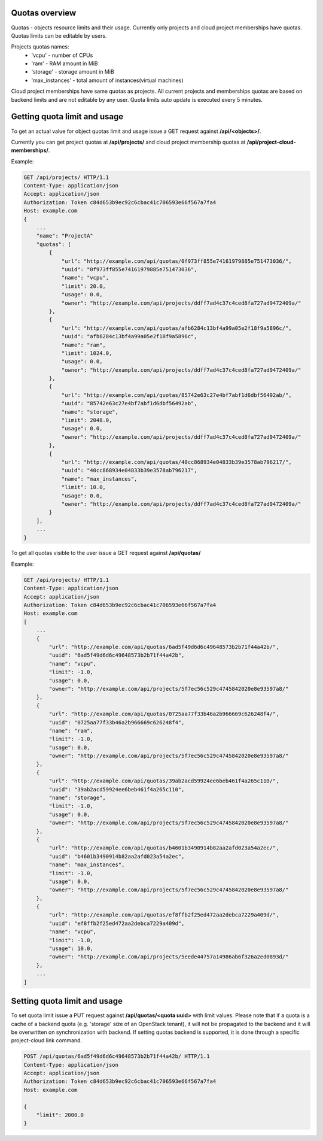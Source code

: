 Quotas overview
---------------

Quotas - objects resource limits and their usage. Currently only projects and cloud project memberships have quotas.
Quotas limits can be editable by users.

Projects quotas names:
 - 'vcpu' - number of CPUs
 - 'ram' - RAM amount in MiB
 - 'storage' - storage amount in MiB
 - 'max_instances' - total amount of instances(virtual machines)

Cloud project memberships have same quotas as projects. All current projects and memberships quotas are based on
backend limits and are not editable by any user. Quota limits auto update is executed every 5 minutes.


Getting quota limit and usage
-----------------------------

To get an actual value for object quotas limit and usage issue a GET request against **/api/<objects>/**.

Currently you can get project quotas at **/api/projects/** and cloud project membership quotas at
**/api/project-cloud-memberships/**.

Example:

.. code-block:: http

    GET /api/projects/ HTTP/1.1
    Content-Type: application/json
    Accept: application/json
    Authorization: Token c84d653b9ec92c6cbac41c706593e66f567a7fa4
    Host: example.com
    {
        ...
        "name": "ProjectA"
        "quotas": [
            {
                "url": "http://example.com/api/quotas/0f973ff855e74161979885e751473036/",
                "uuid": "0f973ff855e74161979885e751473036",
                "name": "vcpu",
                "limit": 20.0,
                "usage": 0.0,
                "owner": "http://example.com/api/projects/ddff7ad4c37c4ced8fa727ad9472409a/"
            },
            {
                "url": "http://example.com/api/quotas/afb6284c13bf4a99a05e2f18f9a5896c/",
                "uuid": "afb6284c13bf4a99a05e2f18f9a5896c",
                "name": "ram",
                "limit": 1024.0,
                "usage": 0.0,
                "owner": "http://example.com/api/projects/ddff7ad4c37c4ced8fa727ad9472409a/"
            },
            {
                "url": "http://example.com/api/quotas/85742e63c27e4bf7abf1d6dbf56492ab/",
                "uuid": "85742e63c27e4bf7abf1d6dbf56492ab",
                "name": "storage",
                "limit": 2048.0,
                "usage": 0.0,
                "owner": "http://example.com/api/projects/ddff7ad4c37c4ced8fa727ad9472409a/"
            },
            {
                "url": "http://example.com/api/quotas/40cc868934e04833b39e3578ab796217/",
                "uuid": "40cc868934e04833b39e3578ab796217",
                "name": "max_instances",
                "limit": 10.0,
                "usage": 0.0,
                "owner": "http://example.com/api/projects/ddff7ad4c37c4ced8fa727ad9472409a/"
            }
        ],
        ...
    }


To get all quotas visible to the user issue a GET request against **/api/quotas/**

Example:

.. code-block:: http

    GET /api/projects/ HTTP/1.1
    Content-Type: application/json
    Accept: application/json
    Authorization: Token c84d653b9ec92c6cbac41c706593e66f567a7fa4
    Host: example.com
    [
        ...
        {
            "url": "http://example.com/api/quotas/6ad5f49d6d6c49648573b2b71f44a42b/",
            "uuid": "6ad5f49d6d6c49648573b2b71f44a42b",
            "name": "vcpu",
            "limit": -1.0,
            "usage": 0.0,
            "owner": "http://example.com/api/projects/5f7ec56c529c4745842020e8e93597a8/"
        },
        {
            "url": "http://example.com/api/quotas/0725aa77f33b46a2b966669c626248f4/",
            "uuid": "0725aa77f33b46a2b966669c626248f4",
            "name": "ram",
            "limit": -1.0,
            "usage": 0.0,
            "owner": "http://example.com/api/projects/5f7ec56c529c4745842020e8e93597a8/"
        },
        {
            "url": "http://example.com/api/quotas/39ab2acd59924ee6beb461f4a265c110/",
            "uuid": "39ab2acd59924ee6beb461f4a265c110",
            "name": "storage",
            "limit": -1.0,
            "usage": 0.0,
            "owner": "http://example.com/api/projects/5f7ec56c529c4745842020e8e93597a8/"
        },
        {
            "url": "http://example.com/api/quotas/b4601b3490914b82aa2afd023a54a2ec/",
            "uuid": "b4601b3490914b82aa2afd023a54a2ec",
            "name": "max_instances",
            "limit": -1.0,
            "usage": 0.0,
            "owner": "http://example.com/api/projects/5f7ec56c529c4745842020e8e93597a8/"
        },
        {
            "url": "http://example.com/api/quotas/ef8ffb2f25ed472aa2debca7229a409d/",
            "uuid": "ef8ffb2f25ed472aa2debca7229a409d",
            "name": "vcpu",
            "limit": -1.0,
            "usage": 10.0,
            "owner": "http://example.com/api/projects/5eede44757a14986ab6f326a2ed0893d/"
        },
        ...
    ]


Setting quota limit and usage
-----------------------------

To set quota limit issue a PUT request against **/api/quotas/<quota uuid>** with limit values.
Please note that if a quota is a cache of a backend quota (e.g. 'storage' size of an OpenStack tenant),
it will not be propagated to the backend and it will be overwritten on synchronization with backend. If setting
quotas backend is supported, it is done through a specific project-cloud link command.


.. code-block:: http

    POST /api/quotas/6ad5f49d6d6c49648573b2b71f44a42b/ HTTP/1.1
    Content-Type: application/json
    Accept: application/json
    Authorization: Token c84d653b9ec92c6cbac41c706593e66f567a7fa4
    Host: example.com

    {
        "limit": 2000.0
    }
